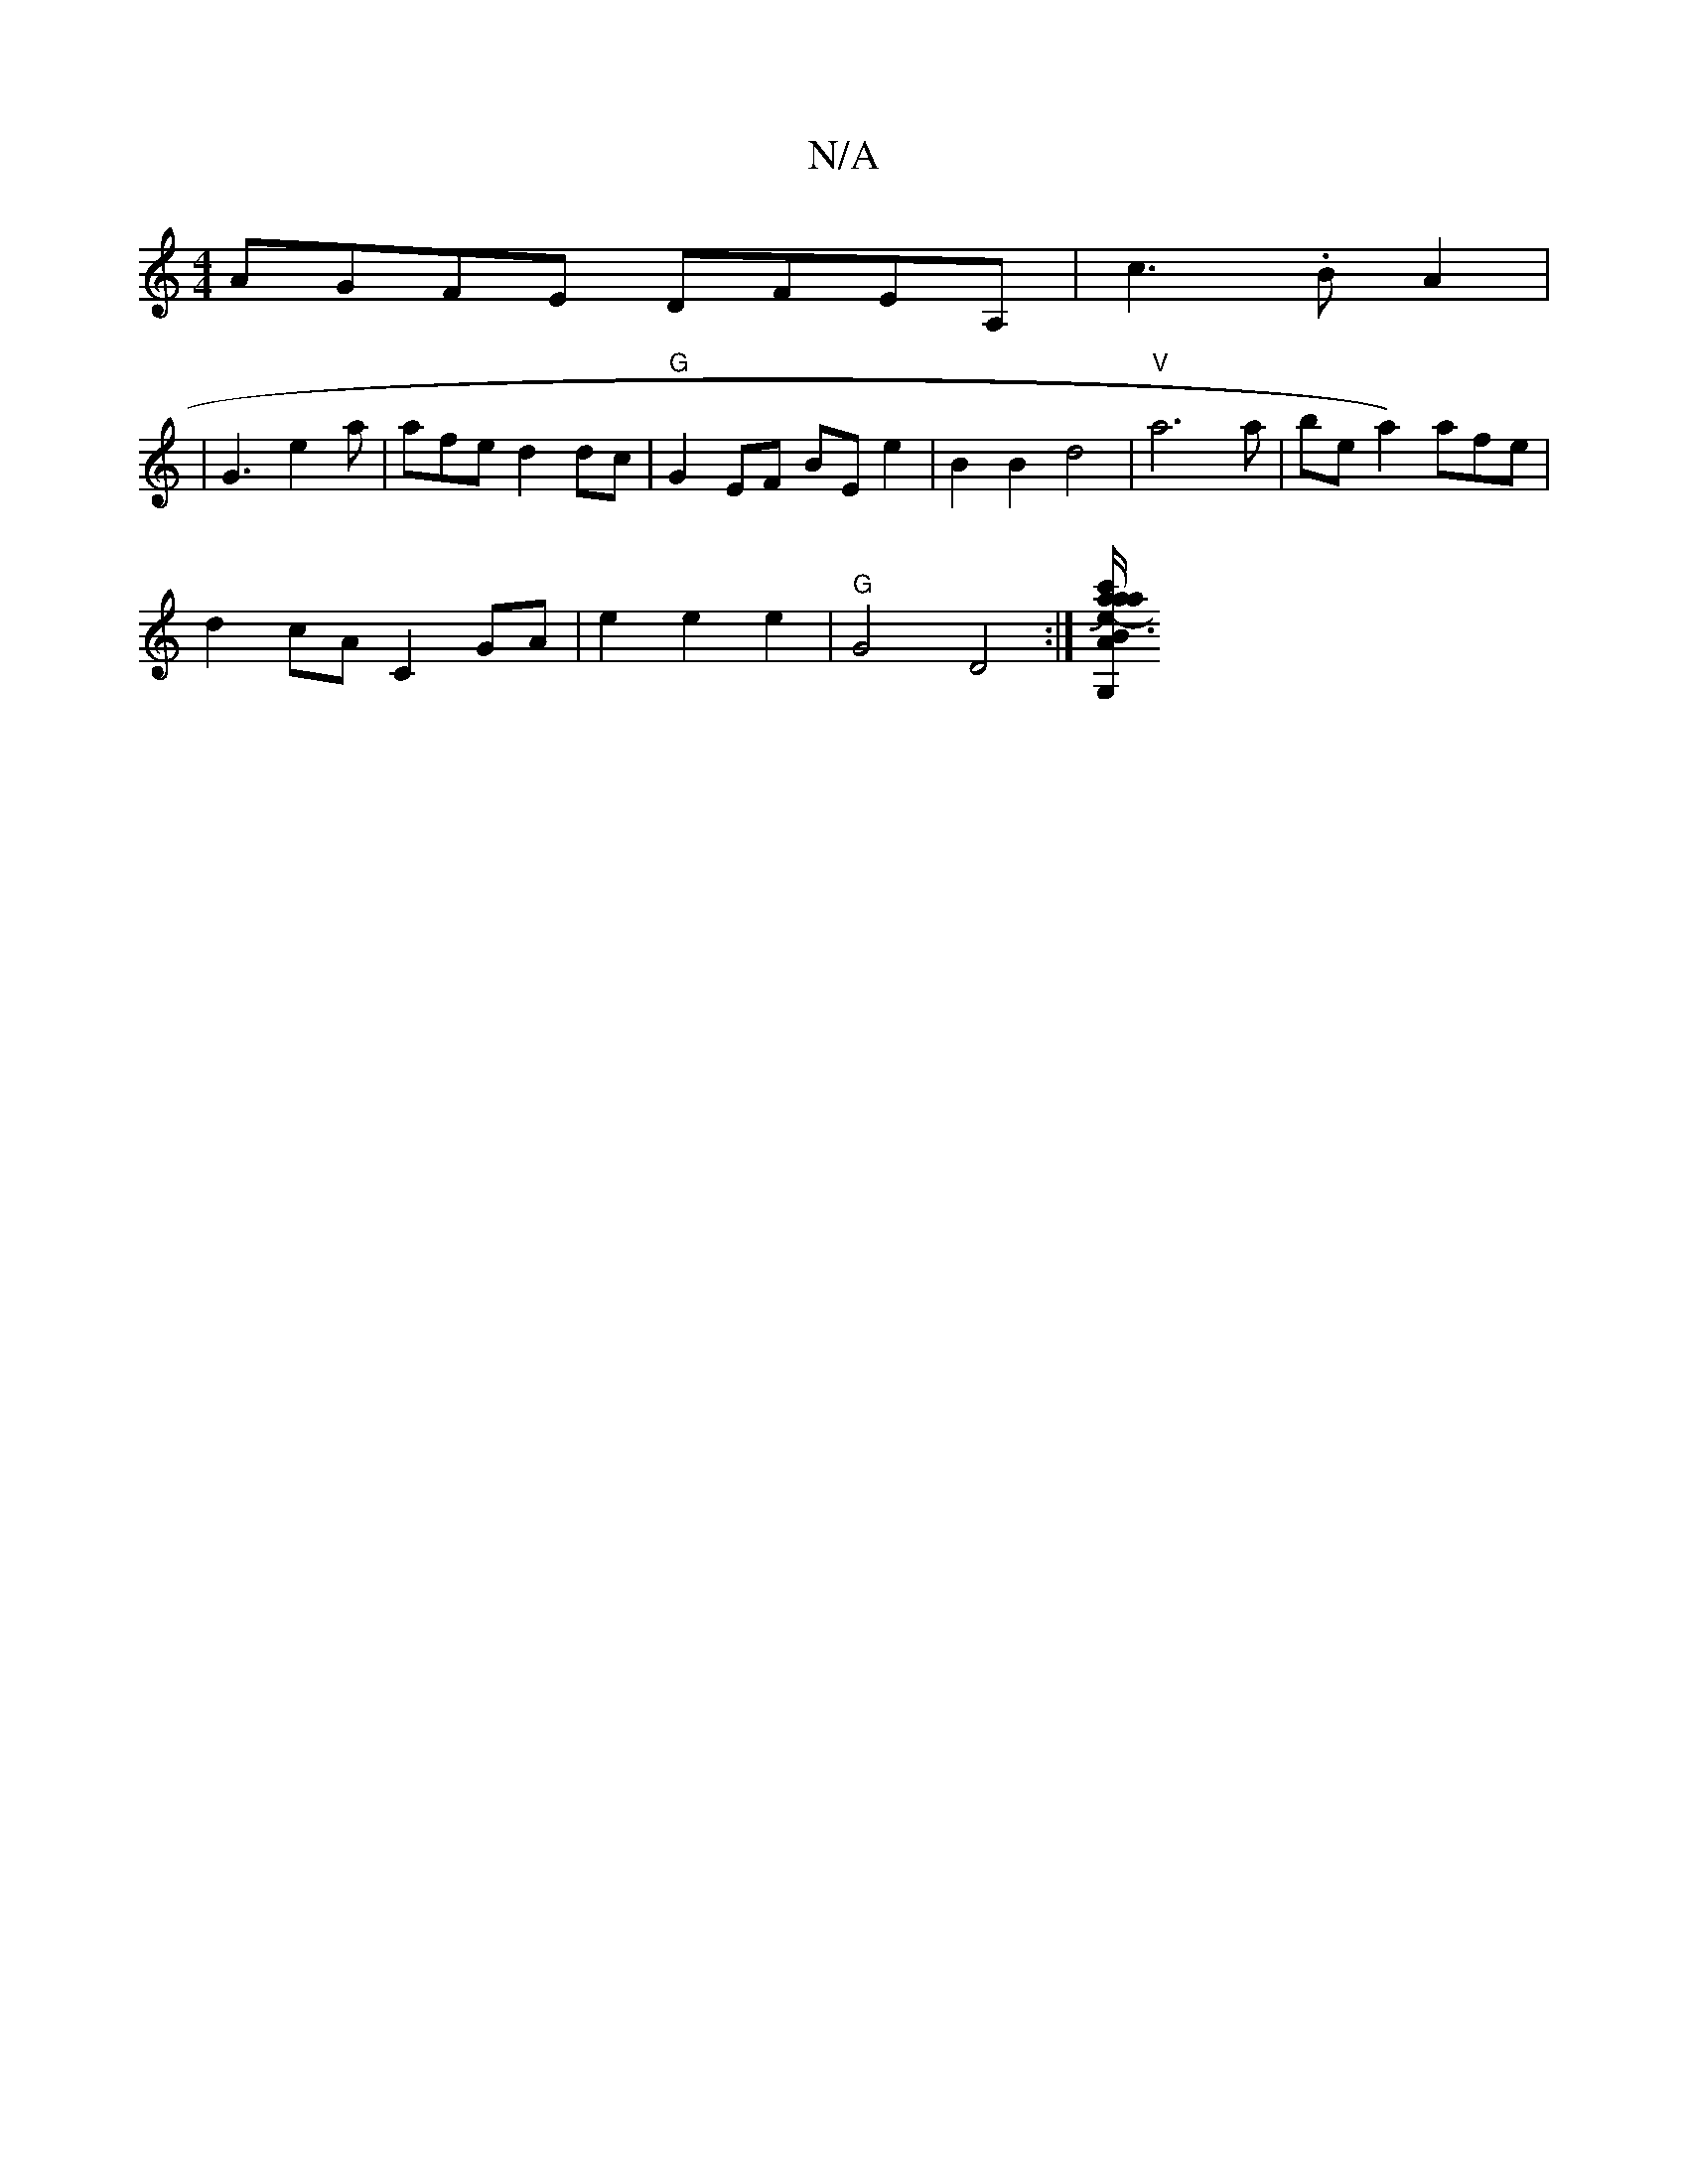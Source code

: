 X:1
T:N/A
M:4/4
R:N/A
K:Cmajor
2 AGFE DFEA, | c3 .B A2 |
|G3 e2a|afe d2dc|"G"G2EF BEe2|B2B2d4|"V"a6a|bea2) afe|
d2cA C2GA|e2 e2 e2 | "G"G4 D4:|[a/c'/a/a" B2{A}G, D2 | E/2"D7" gedc "Dm"AABc|"D"f=e3 c2A2 | "C"A4Je3 |"D7"=g2g2- {ga}e3